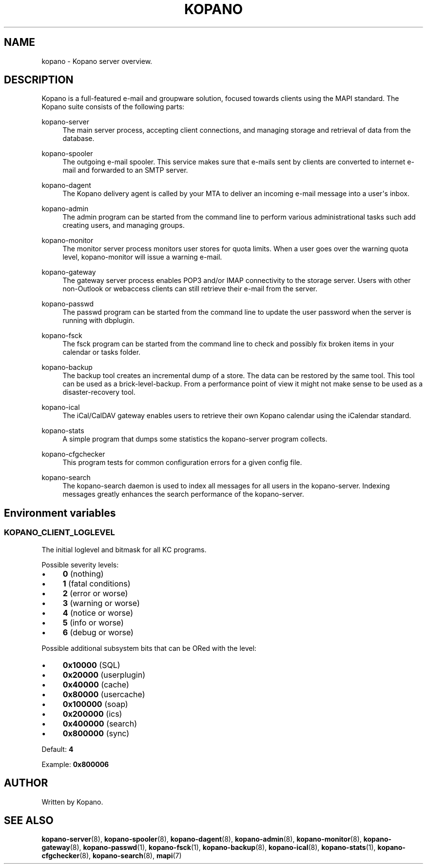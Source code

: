 '\" t
.\"     Title: kopano
.\"    Author: [see the "Author" section]
.\" Generator: DocBook XSL Stylesheets v1.79.0 <http://docbook.sf.net/>
.\"      Date: November 2016
.\"    Manual: Kopano Core user reference
.\"    Source: Kopano 8
.\"  Language: English
.\"
.TH "KOPANO" "7" "November 2016" "Kopano 8" "Kopano Core user reference"
.\" -----------------------------------------------------------------
.\" * Define some portability stuff
.\" -----------------------------------------------------------------
.\" ~~~~~~~~~~~~~~~~~~~~~~~~~~~~~~~~~~~~~~~~~~~~~~~~~~~~~~~~~~~~~~~~~
.\" http://bugs.debian.org/507673
.\" http://lists.gnu.org/archive/html/groff/2009-02/msg00013.html
.\" ~~~~~~~~~~~~~~~~~~~~~~~~~~~~~~~~~~~~~~~~~~~~~~~~~~~~~~~~~~~~~~~~~
.ie \n(.g .ds Aq \(aq
.el       .ds Aq '
.\" -----------------------------------------------------------------
.\" * set default formatting
.\" -----------------------------------------------------------------
.\" disable hyphenation
.nh
.\" disable justification (adjust text to left margin only)
.ad l
.\" -----------------------------------------------------------------
.\" * MAIN CONTENT STARTS HERE *
.\" -----------------------------------------------------------------
.SH "NAME"
kopano \- Kopano server overview.
.SH "DESCRIPTION"
.PP
Kopano is a full\-featured e\-mail and groupware solution, focused towards clients using the MAPI standard. The Kopano suite consists of the following parts:
.PP
kopano\-server
.RS 4
The main server process, accepting client connections, and managing storage and retrieval of data from the database.
.RE
.PP
kopano\-spooler
.RS 4
The outgoing e\-mail spooler. This service makes sure that e\-mails sent by clients are converted to internet e\-mail and forwarded to an SMTP server.
.RE
.PP
kopano\-dagent
.RS 4
The Kopano delivery agent is called by your MTA to deliver an incoming e\-mail message into a user\*(Aqs inbox.
.RE
.PP
kopano\-admin
.RS 4
The admin program can be started from the command line to perform various administrational tasks such add creating users, and managing groups.
.RE
.PP
kopano\-monitor
.RS 4
The monitor server process monitors user stores for quota limits. When a user goes over the warning quota level, kopano\-monitor will issue a warning e\-mail.
.RE
.PP
kopano\-gateway
.RS 4
The gateway server process enables POP3 and/or IMAP connectivity to the storage server. Users with other non\-Outlook or webaccess clients can still retrieve their e\-mail from the server.
.RE
.PP
kopano\-passwd
.RS 4
The passwd program can be started from the command line to update the user password when the server is running with dbplugin.
.RE
.PP
kopano\-fsck
.RS 4
The fsck program can be started from the command line to check and possibly fix broken items in your calendar or tasks folder.
.RE
.PP
kopano\-backup
.RS 4
The backup tool creates an incremental dump of a store. The data can be restored by the same tool. This tool can be used as a brick\-level\-backup. From a performance point of view it might not make sense to be used as a disaster\-recovery tool.
.RE
.PP
kopano\-ical
.RS 4
The iCal/CalDAV gateway enables users to retrieve their own Kopano calendar using the iCalendar standard.
.RE
.PP
kopano\-stats
.RS 4
A simple program that dumps some statistics the kopano\-server program collects.
.RE
.PP
kopano\-cfgchecker
.RS 4
This program tests for common configuration errors for a given config file.
.RE
.PP
kopano\-search
.RS 4
The kopano\-search daemon is used to index all messages for all users in the kopano\-server. Indexing messages greatly enhances the search performance of the kopano\-server.
.RE
.SH Environment variables
.SS KOPANO_CLIENT_LOGLEVEL
.PP
The initial loglevel and bitmask for all KC programs.
.PP
Possible severity levels:
.IP \(bu 4
\fB0\fP (nothing)
.IP \(bu 4
\fB1\fP (fatal conditions)
.IP \(bu 4
\fB2\fP (error or worse)
.IP \(bu 4
\fB3\fP (warning or worse)
.IP \(bu 4
\fB4\fP (notice or worse)
.IP \(bu 4
\fB5\fP (info or worse)
.IP \(bu 4
\fB6\fP (debug or worse)
.PP
Possible additional subsystem bits that can be ORed with the level:
.IP \(bu 4
\fB0x10000\fP (SQL)
.IP \(bu 4
\fB0x20000\fP (userplugin)
.IP \(bu 4
\fB0x40000\fP (cache)
.IP \(bu 4
\fB0x80000\fP (usercache)
.IP \(bu 4
\fB0x100000\fP (soap)
.IP \(bu 4
\fB0x200000\fP (ics)
.IP \(bu 4
\fB0x400000\fP (search)
.IP \(bu 4
\fB0x800000\fP (sync)
.PP
Default: \fB4\fP
.PP
Example: \fB0x800006\fP
.SH "AUTHOR"
.PP
Written by Kopano.
.SH "SEE ALSO"
.PP
\fBkopano-server\fR(8),
\fBkopano-spooler\fR(8),
\fBkopano-dagent\fR(8),
\fBkopano-admin\fR(8),
\fBkopano-monitor\fR(8),
\fBkopano-gateway\fR(8),
\fBkopano-passwd\fR(1),
\fBkopano-fsck\fR(1),
\fBkopano-backup\fR(8),
\fBkopano-ical\fR(8),
\fBkopano-stats\fR(1),
\fBkopano-cfgchecker\fR(8),
\fBkopano-search\fR(8),
\fBmapi\fP(7)
